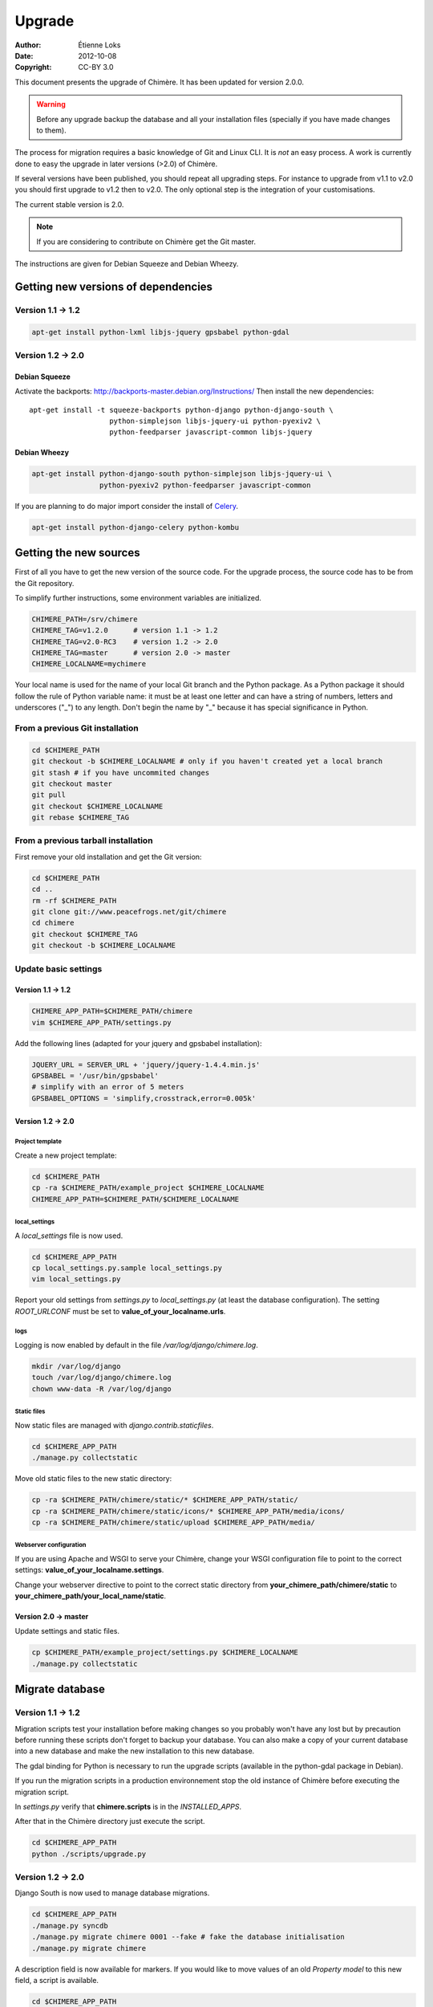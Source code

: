 .. -*- coding: utf-8 -*-

=======
Upgrade
=======

:Author: Étienne Loks
:date: 2012-10-08
:Copyright: CC-BY 3.0

This document presents the upgrade of Chimère.
It has been updated for version 2.0.0.

.. Warning::
   Before any upgrade backup the database and all your installation files
   (specially if you have made changes to them).

The process for migration requires a basic knowledge of Git and Linux CLI. It is
*not* an easy process. A work is currently done to easy the upgrade in later 
versions (>2.0) of Chimère.

If several versions have been published, you should repeat all upgrading steps.
For instance to upgrade from v1.1 to v2.0 you should first upgrade to v1.2 then
to v2.0. The only optional step is the integration of your customisations.

The current stable version is 2.0.

.. Note::
   If you are considering to contribute on Chimère get the Git master.

The instructions are given for Debian Squeeze and Debian Wheezy.


Getting new versions of dependencies
------------------------------------

Version 1.1 -> 1.2
******************

.. code-block:: bash

    apt-get install python-lxml libjs-jquery gpsbabel python-gdal

Version 1.2 -> 2.0
******************

Debian Squeeze
++++++++++++++
Activate the backports: http://backports-master.debian.org/Instructions/
Then install the new dependencies::

    apt-get install -t squeeze-backports python-django python-django-south \
                       python-simplejson libjs-jquery-ui python-pyexiv2 \
                       python-feedparser javascript-common libjs-jquery

Debian Wheezy
+++++++++++++

.. code-block:: bash

    apt-get install python-django-south python-simplejson libjs-jquery-ui \
                    python-pyexiv2 python-feedparser javascript-common

If you are planning to do major import consider the install of `Celery
<http://celeryproject.org/>`_.

.. code-block:: bash

    apt-get install python-django-celery python-kombu

Getting the new sources
-----------------------

First of all you have to get the new version of the source code.
For the upgrade process, the source code has to be from the Git
repository.

To simplify further instructions, some environment variables are
initialized.

.. code-block:: bash

    CHIMERE_PATH=/srv/chimere
    CHIMERE_TAG=v1.2.0      # version 1.1 -> 1.2
    CHIMERE_TAG=v2.0-RC3    # version 1.2 -> 2.0
    CHIMERE_TAG=master      # version 2.0 -> master
    CHIMERE_LOCALNAME=mychimere

Your local name is used for the name of your local Git branch and the Python
package. As a Python package it should follow the rule of Python variable name:
it must be at least one letter and can have a string of numbers, letters and
underscores ("_") to any length. Don't begin the name by "_" because it has special
significance in Python.

From a previous Git installation
********************************

.. code-block:: bash

    cd $CHIMERE_PATH
    git checkout -b $CHIMERE_LOCALNAME # only if you haven't created yet a local branch
    git stash # if you have uncommited changes
    git checkout master
    git pull
    git checkout $CHIMERE_LOCALNAME
    git rebase $CHIMERE_TAG

From a previous tarball installation
************************************

First remove your old installation and get the Git version:

.. code-block:: bash

    cd $CHIMERE_PATH
    cd ..
    rm -rf $CHIMERE_PATH
    git clone git://www.peacefrogs.net/git/chimere
    cd chimere
    git checkout $CHIMERE_TAG
    git checkout -b $CHIMERE_LOCALNAME


Update basic settings
*********************

Version 1.1 -> 1.2
++++++++++++++++++

.. code-block:: bash

    CHIMERE_APP_PATH=$CHIMERE_PATH/chimere
    vim $CHIMERE_APP_PATH/settings.py

Add the following lines (adapted for your jquery and gpsbabel installation):

.. code-block:: python

    JQUERY_URL = SERVER_URL + 'jquery/jquery-1.4.4.min.js'
    GPSBABEL = '/usr/bin/gpsbabel'
    # simplify with an error of 5 meters
    GPSBABEL_OPTIONS = 'simplify,crosstrack,error=0.005k'

Version 1.2 -> 2.0
++++++++++++++++++

Project template
................
Create a new project template:

.. code-block:: bash

    cd $CHIMERE_PATH
    cp -ra $CHIMERE_PATH/example_project $CHIMERE_LOCALNAME
    CHIMERE_APP_PATH=$CHIMERE_PATH/$CHIMERE_LOCALNAME

local_settings
..............
A *local_settings* file is now used.

.. code-block:: bash

    cd $CHIMERE_APP_PATH
    cp local_settings.py.sample local_settings.py
    vim local_settings.py

Report your old settings from *settings.py* to *local_settings.py* (at least the
database configuration).
The setting *ROOT_URLCONF* must be set to **value_of_your_localname.urls**.

logs
....
Logging is now enabled by default in the file */var/log/django/chimere.log*.

.. code-block:: bash

    mkdir /var/log/django
    touch /var/log/django/chimere.log
    chown www-data -R /var/log/django

Static files
............

Now static files are managed with *django.contrib.staticfiles*.

.. code-block:: bash

    cd $CHIMERE_APP_PATH
    ./manage.py collectstatic

Move old static files to the new static directory:

.. code-block:: bash

    cp -ra $CHIMERE_PATH/chimere/static/* $CHIMERE_APP_PATH/static/
    cp -ra $CHIMERE_PATH/chimere/static/icons/* $CHIMERE_APP_PATH/media/icons/
    cp -ra $CHIMERE_PATH/chimere/static/upload $CHIMERE_APP_PATH/media/

Webserver configuration
.......................
If you are using Apache and WSGI to serve your Chimère, change your WSGI
configuration file to point to the correct settings:
**value_of_your_localname.settings**.

Change your webserver directive to point to the correct static directory from
**your_chimere_path/chimere/static** to
**your_chimere_path/your_local_name/static**.

Version 2.0 -> master
+++++++++++++++++++++

Update settings and static files.

.. code-block:: bash

    cp $CHIMERE_PATH/example_project/settings.py $CHIMERE_LOCALNAME
    ./manage.py collectstatic

Migrate database
----------------

Version 1.1 -> 1.2
******************

Migration scripts test your installation before making changes so you probably
won't have any lost but by precaution before running these scripts don't forget
to backup your database.
You can also make a copy of your current database into a new database and make
the new installation to this new database.

The gdal binding for Python is necessary to run the upgrade scripts (available
in the python-gdal package in Debian).

If you run the migration scripts in a production environnement stop the old
instance of Chimère before executing the migration script.

In *settings.py* verify that **chimere.scripts** is in the *INSTALLED_APPS*.

After that in the Chimère directory just execute the script.

.. code-block:: bash

    cd $CHIMERE_APP_PATH
    python ./scripts/upgrade.py

Version 1.2 -> 2.0
******************

Django South is now used to manage database migrations.

.. code-block:: bash

    cd $CHIMERE_APP_PATH
    ./manage.py syncdb
    ./manage.py migrate chimere 0001 --fake # fake the database initialisation
    ./manage.py migrate chimere

A description field is now available for markers. If you would like to move
values of an old *Property model* to this new field, a script is available.

.. code-block:: bash

    cd $CHIMERE_APP_PATH
    ../chimere/scripts/migrate_properties.py
    # follow the instructions

Version 2.0 -> master
*********************

.. code-block:: bash

    cd $CHIMERE_APP_PATH
    ./manage.py syncdb
    ./manage.py migrate chimere

Update translations
-------------------

Version 1.1 -> 1.2
******************

.. code-block:: bash

    cd $CHIMERE_APP_PATH
    ./manage.py compilemessages

Version 1.2 -> 2.0 -> master
****************************

.. code-block:: bash

    cd $CHIMERE_PATH/chimere
    django-admin compilemessages

Forcing the refresh of visitor's web browser cache
--------------------------------------------------

Major changes in the javascript has been done between versions, many of your
users could experience problems. There are many tricks to force the refresh
of their cache. One of them is to change the location of statics files. To do
that edit your local_settings.py and change::

    STATIC_URL = '/static/'

to::

    STATIC_URL = '/static/v2.0.0/'

Then change the webserver directive to point to your new path.
Restart the web server to apply this changes.

